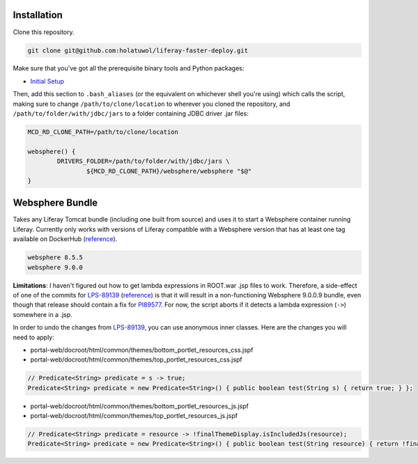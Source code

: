 Installation
============

Clone this repository.

.. code-block:: bash

	git clone git@github.com:holatuwol/liferay-faster-deploy.git

Make sure that you've got all the prerequisite binary tools and Python packages:

* `Initial Setup <../SETUP.rst>`__

Then, add this section to ``.bash_aliases`` (or the equivalent on whichever shell you're using) which calls the script, making sure to change ``/path/to/clone/location`` to wherever you cloned the repository, and ``/path/to/folder/with/jdbc/jars`` to a folder containing JDBC driver .jar files:

.. code-block:: bash

	MCD_RD_CLONE_PATH=/path/to/clone/location

	websphere() {
		DRIVERS_FOLDER=/path/to/folder/with/jdbc/jars \
			${MCD_RD_CLONE_PATH}/websphere/websphere "$@"
	}

Websphere Bundle
================

Takes any Liferay Tomcat bundle (including one built from source) and uses it to start a Websphere container running Liferay. Currently only works with versions of Liferay compatible with a Websphere version that has at least one tag available on DockerHub (`reference <https://hub.docker.com/r/ibmcom/websphere-traditional/tags>`__).

.. code-block:: bash

	websphere 8.5.5
	websphere 9.0.0

**Limitations**: I haven't figured out how to get lambda expressions in ROOT.war .jsp files to work. Therefore, a side-effect of one of the commits for `LPS-89139 <https://issues.liferay.com/browse/LPS-89139>`__ (`reference <https://github.com/liferay/liferay-portal/commit/65f73ce970f4c95f6807d795bed06884ebf8493d>`__) is that it will result in a non-functioning Websphere 9.0.0.9 bundle, even though that release should contain a fix for `PI89577 <https://www-01.ibm.com/support/docview.wss?uid=swg1PI89577>`__. For now, the script aborts if it detects a lambda expression (``->``) somewhere in a .jsp.

In order to undo the changes from `LPS-89139 <https://issues.liferay.com/browse/LPS-89139>`__, you can use anonymous inner classes. Here are the changes you will need to apply:

* portal-web/docroot/html/common/themes/bottom_portlet_resources_css.jspf
* portal-web/docroot/html/common/themes/top_portlet_resources_css.jspf

.. code-block:: java

	// Predicate<String> predicate = s -> true;
	Predicate<String> predicate = new Predicate<String>() { public boolean test(String s) { return true; } };

* portal-web/docroot/html/common/themes/bottom_portlet_resources_js.jspf
* portal-web/docroot/html/common/themes/top_portlet_resources_js.jspf

.. code-block:: java

	// Predicate<String> predicate = resource -> !finalThemeDisplay.isIncludedJs(resource);
	Predicate<String> predicate = new Predicate<String>() { public boolean test(String resource) { return !finalThemeDisplay.isIncludedJs(resource); } };
